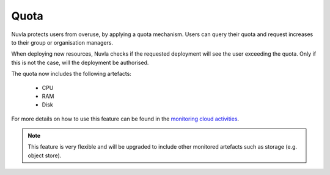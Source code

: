 .. _quota:

Quota
=====

Nuvla protects users from overuse, by applying a quota mechanism.  Users can query
their quota and request increases to their group or organisation managers.

When deploying new resources, Nuvla checks if the requested deployment will see the
user exceeding the quota. Only if this is not the case, will the deployment be
authorised.

The quota now includes the following artefacts:

 * CPU
 * RAM
 * Disk
 
For more details on how to use this feature can be found in the `monitoring cloud activities`_.

.. note:: This feature is very flexible and will be upgraded to include other monitored artefacts such as storage (e.g. object store). 

.. _`monitoring cloud activities`: http://ssapi.sixsq.com/#virtual-machines
